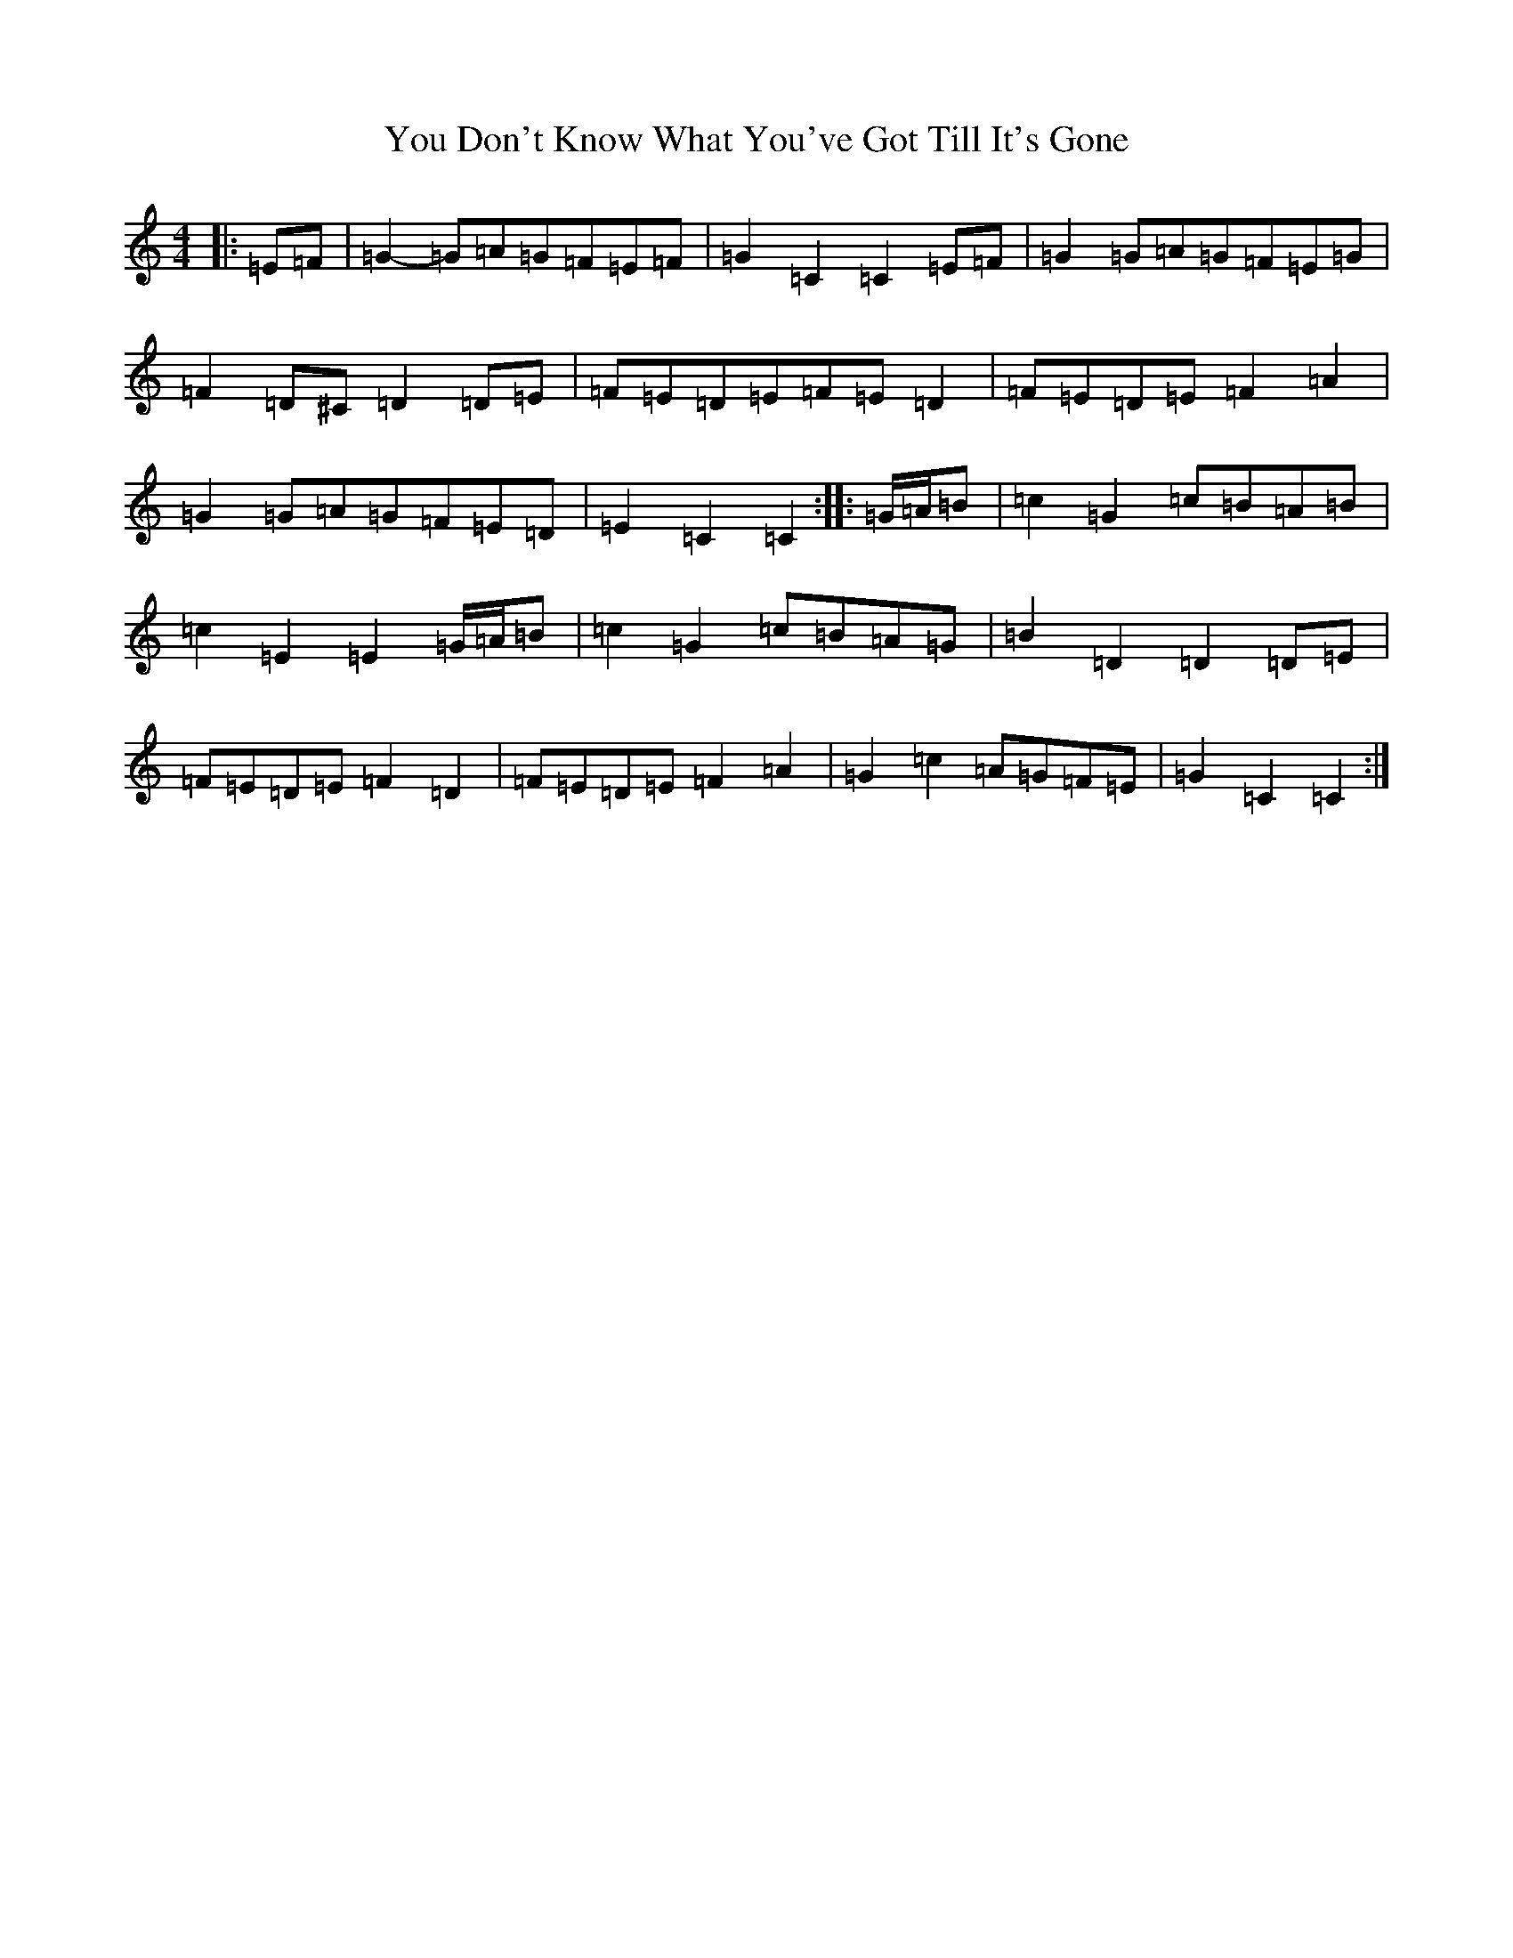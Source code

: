 X: 22865
T: You Don't Know What You've Got Till It's Gone
S: https://thesession.org/tunes/12775#setting21661
R: march
M:4/4
L:1/8
K: C Major
|:=E=F|=G2-=G=A=G=F=E=F|=G2=C2=C2=E=F|=G2=G=A=G=F=E=G|=F2=D^C=D2=D=E|=F=E=D=E=F=E=D2|=F=E=D=E=F2=A2|=G2=G=A=G=F=E=D|=E2=C2=C2:||:=G/2=A/2=B|=c2=G2=c=B=A=B|=c2=E2=E2=G/2=A/2=B|=c2=G2=c=B=A=G|=B2=D2=D2=D=E|=F=E=D=E=F2=D2|=F=E=D=E=F2=A2|=G2=c2=A=G=F=E|=G2=C2=C2:|